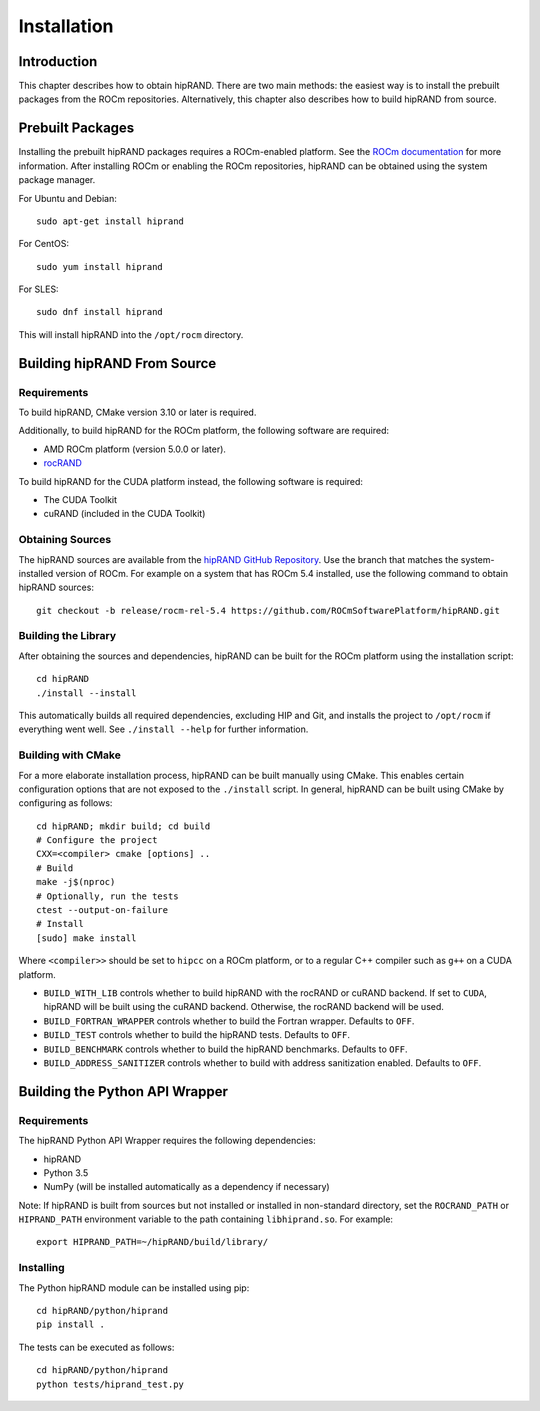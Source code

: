 ============
Installation
============

Introduction
------------

This chapter describes how to obtain hipRAND. There are two main methods: the easiest way is to install the prebuilt packages from the ROCm repositories. Alternatively, this chapter also describes how to build hipRAND from source.

Prebuilt Packages
-----------------

Installing the prebuilt hipRAND packages requires a ROCm-enabled platform. See the `ROCm documentation <https://docs.amd.com/>`_ for more information. After installing ROCm or enabling the ROCm repositories, hipRAND can be obtained using the system package manager.

For Ubuntu and Debian::

    sudo apt-get install hiprand

For CentOS::

    sudo yum install hiprand

For SLES::

    sudo dnf install hiprand

This will install hipRAND into the ``/opt/rocm`` directory.

Building hipRAND From Source
----------------------------

Requirements
^^^^^^^^^^^^

To build hipRAND, CMake version 3.10 or later is required.

Additionally, to build hipRAND for the ROCm platform, the following software are required:

* AMD ROCm platform (version 5.0.0 or later).
* `rocRAND <https://github.com/ROCmSoftwarePlatform/rocRAND.git>`_

To build hipRAND for the CUDA platform instead, the following software is required:

* The CUDA Toolkit
* cuRAND (included in the CUDA Toolkit)

Obtaining Sources
^^^^^^^^^^^^^^^^^

The hipRAND sources are available from the `hipRAND GitHub Repository <https://github.com/ROCmSoftwarePlatform/hipRAND>`_. Use the branch that matches the system-installed version of ROCm. For example on a system that has ROCm 5.4 installed, use the following command to obtain hipRAND sources::

    git checkout -b release/rocm-rel-5.4 https://github.com/ROCmSoftwarePlatform/hipRAND.git

Building the Library
^^^^^^^^^^^^^^^^^^^^

After obtaining the sources and dependencies, hipRAND can be built for the ROCm platform using the installation script::

    cd hipRAND
    ./install --install

This automatically builds all required dependencies, excluding HIP and Git, and installs the project to ``/opt/rocm`` if everything went well. See ``./install --help`` for further information.

Building with CMake
^^^^^^^^^^^^^^^^^^^

For a more elaborate installation process, hipRAND can be built manually using CMake. This enables certain configuration options that are not exposed to the ``./install`` script. In general, hipRAND can be built using CMake by configuring as follows::

    cd hipRAND; mkdir build; cd build
    # Configure the project
    CXX=<compiler> cmake [options] ..
    # Build
    make -j$(nproc)
    # Optionally, run the tests
    ctest --output-on-failure
    # Install
    [sudo] make install

Where ``<compiler>>`` should be set to ``hipcc`` on a ROCm platform, or to a regular C++ compiler such as ``g++`` on a CUDA platform.

* ``BUILD_WITH_LIB`` controls whether to build hipRAND with the rocRAND or cuRAND backend. If set to ``CUDA``, hipRAND will be built using the cuRAND backend. Otherwise, the rocRAND backend will be used.
* ``BUILD_FORTRAN_WRAPPER`` controls whether to build the Fortran wrapper. Defaults to ``OFF``.
* ``BUILD_TEST`` controls whether to build the hipRAND tests. Defaults to ``OFF``.
* ``BUILD_BENCHMARK`` controls whether to build the hipRAND benchmarks. Defaults to ``OFF``.
* ``BUILD_ADDRESS_SANITIZER`` controls whether to build with address sanitization enabled. Defaults to ``OFF``.

Building the Python API Wrapper
-------------------------------

Requirements
^^^^^^^^^^^^

The hipRAND Python API Wrapper requires the following dependencies:

* hipRAND
* Python 3.5
* NumPy (will be installed automatically as a dependency if necessary)

Note: If hipRAND is built from sources but not installed or installed in
non-standard directory, set the ``ROCRAND_PATH`` or ``HIPRAND_PATH`` environment variable to the path containing ``libhiprand.so``. For example::

    export HIPRAND_PATH=~/hipRAND/build/library/

Installing
^^^^^^^^^^

The Python hipRAND module can be installed using pip::

    cd hipRAND/python/hiprand
    pip install .

The tests can be executed as follows::

    cd hipRAND/python/hiprand
    python tests/hiprand_test.py
